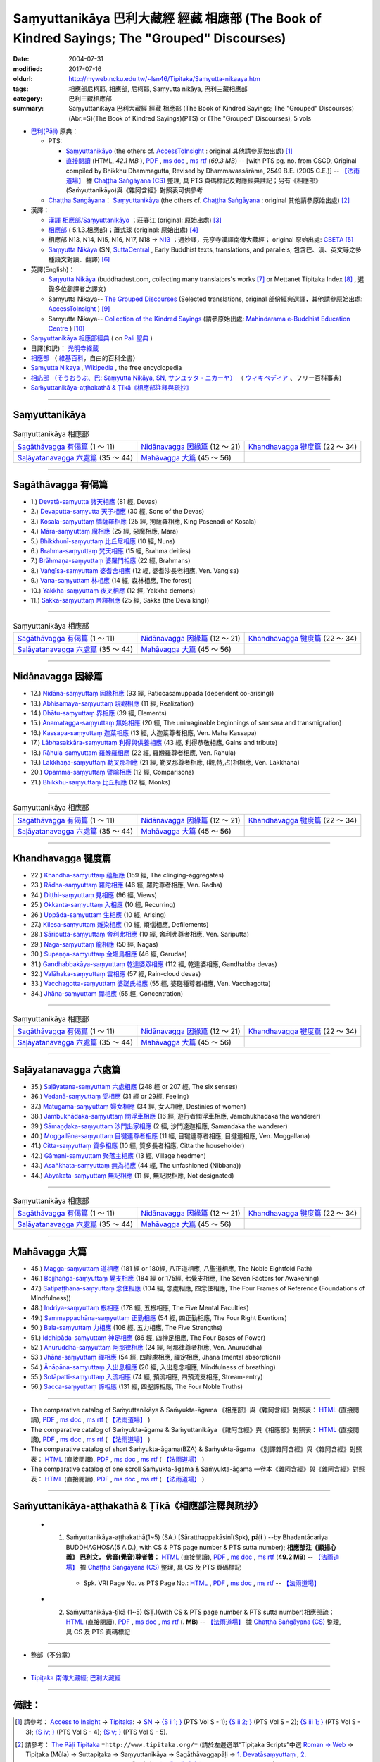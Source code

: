 Saṃyuttanikāya 巴利大藏經 經藏 相應部 (The Book of Kindred Sayings; The "Grouped" Discourses)
###############################################################################################

:date: 2004-07-31
:modified: 2017-07-16
:oldurl: http://myweb.ncku.edu.tw/~lsn46/Tipitaka/Samyutta-nikaaya.htm
:tags: 相應部尼柯耶, 相應部, 尼柯耶, Saṃyutta nikāya, 巴利三藏相應部
:category: 巴利三藏相應部
:summary: Saṃyuttanikāya 巴利大藏經 經藏 相應部 (The Book of Kindred Sayings; The "Grouped" Discourses)
          (Abr.=S)(The Book of Kindred Sayings)(PTS) or
          (The "Grouped" Discourses), 5 vols



- `巴利(Pāḷi) <http://zh.wikipedia.org/wiki/%E5%B7%B4%E5%88%A9%E8%AF%AD>`__ 原典：

  * PTS: 

    * `Saṃyuttanikāyo <http://www.accesstoinsight.org/tipitaka/sltp/SN_I_utf8.html>`__ (the others cf. `AccessToInsight <http://www.accesstoinsight.org/>`__ : original 其他請參原始出處) [1]_

    * `直接閱讀 <http://dhammarain.online-dhamma.net/canon/SAMYUTTA/samyutta-PTS-dhammarain.htm>`__ (HTML, *42.1 MB* ), `PDF <http://dhammarain.online-dhamma.net/canon/SAMYUTTA/samyutta-PTS-dhammarain.pdf>`__ , `ms doc <http://dhammarain.online-dhamma.net/canon/SAMYUTTA/samyutta-PTS-dhammarain.doc>`__ , `ms rtf <http://dhammarain.online-dhamma.net/canon/SAMYUTTA/samyutta-PTS-dhammarain.rtf>`__ (*69.3 MB*) -- [with PTS pg. no. from CSCD, Original compiled by Bhikkhu Dhammagutta, Revised by Dhammavassārāma, 2549 B.E. (2005 C.E.)] --  `【法雨道場】 <http://www.dhammarain.org.tw/>`__ 據 `Chaṭṭha Saṅgāyana (CS) <http://www.tipitaka.org/>`_ 整理, 具 PTS 頁碼標記及對應經典註記；另有《相應部》(Saṁyuttanikāyo)與《雜阿含經》對照表可供參考

  * `Chaṭṭha Saṅgāyana <http://www.tipitaka.org/chattha>`__： `Saṃyuttanikāya <http://www.tipitaka.org/romn/cscd/s0301m.mul0.xml>`__ (the others cf. `Chaṭṭha Saṅgāyana <http://www.tipitaka.org/chattha>`__ : original 其他請參原始出處) [2]_

- 漢譯：

  * `漢譯 相應部/Saṃyuttanikāyo <http://agama.buddhason.org/SN/index.htm>`__ ；莊春江 (original: 原始出處) [3]_

  * `相應部 <http://www.chilin.edu.hk/edu/report_section.asp?section_id=5>`__ ( 5.1.3.相應部)；蕭式球 (original: 原始出處) [4]_

  * 相應部 N13, N14, N15, N16, N17, N18 → `N13 <http://tripitaka.cbeta.org/N13>`__ ；通妙譯，元亨寺漢譯南傳大藏經； original 原始出處: `CBETA <http://www.cbeta.org/>`__ [5]_

  * `Saṃyutta Nikāya <https://suttacentral.net/sn>`__ (SN, `SuttaCentral <https://suttacentral.net/>`__ , Early Buddhist texts, translations, and parallels; 包含巴、漢、英文等之多種語文對讀、翻譯) [6]_

- 英譯(English)：

  * `Saŋyutta Nikāya <http://www.buddhadust.com/m/backmatter/indexes/sutta/sn/idx_samyutta_nikaya.htm>`__ (buddhadust.com, collecting many translators's works [7]_ or Mettanet Tipitaka Index [8]_ , 選錄多位翻譯者之譯文)

  * Samyutta Nikaya-- `The Grouped Discourses <http://www.accesstoinsight.org/tipitaka/sn/index.html>`__ (Selected translations, original 部份經典選譯，其他請參原始出處: `AccessToInsight <http://www.accesstoinsight.org/>`__ ) [9]_

  * Samyutta Nikaya-- `Collection of the Kindred Sayings <http://www.mahindaramatemple.com/e-tipitaka/samyutta-nikaya/samyutta-nikaya.htm>`__ (請參原始出處: `Mahindarama e-Buddhist Education Centre <http://www.mahindaramatemple.com/e-service/e-mbec.htm>`__ ) [10]_

- `Saṃyuttanikāya 相應部經典 <https://sites.google.com/site/palishengdian/pali/da/sn>`__ ( on `Pali 聖典 <https://sites.google.com/site/palishengdian/>`__ )

- 日譯(和訳)： `光明寺経蔵 <http://komyojikyozo.web.fc2.com/index.html>`_

- `相應部 <https://zh.wikipedia.org/wiki/%E7%9B%B8%E6%87%89%E9%83%A8>`__ （ `維基百科 <http://zh.wikipedia.org/>`__，自由的百科全書）

- `Samyutta Nikaya <https://en.wikipedia.org/wiki/Samyutta_Nikaya>`__ , `Wikipedia <http://en.wikipedia.org/>`__ , the free encyclopedia

- `相応部 （そうおうぶ、巴: Saṃyutta Nikāya, SN, サンユッタ・ニカーヤ） <https://ja.wikipedia.org/wiki/%E7%9B%B8%E5%BF%9C%E9%83%A8>`__ （ `ウィキペディア <http://ja.wikipedia.org/wiki/%E3%83%A1%E3%82%A4%E3%83%B3%E3%83%9A%E3%83%BC%E3%82%B8>`__ 、フリー百科事典)

- `Saṁyuttanikāya-aṭṭhakathā & Ṭīkā《相應部注釋與疏抄》`_

------

Saṃyuttanikāya
---------------

.. list-table:: Saṃyuttanikāya  相應部

  * - `Sagāthāvagga 有偈篇`_ (1 ～ 11)
    - `Nidānavagga 因緣篇`_ (12 ～ 21)
    - `Khandhavagga 犍度篇`_ (22 ～ 34)
  * - `Saḷāyatanavagga 六處篇`_ (35 ～ 44)
    - `Mahāvagga 大篇`_ (45 ～ 56)
    - 

-----

Sagāthāvagga 有偈篇
--------------------

- 1.) `Devatā-saṃyutta 諸天相應 <{filename}devata%zh.rst>`__ (81 經, Devas)

- 2.) `Devaputta-saṃyutta 天子相應 <{filename}devaputta%zh.rst>`__ (30 經, Sons of the Devas)

- 3.) `Kosala-saṃyuttaṃ 憍薩羅相應 <{filename}kosala%zh.rst>`__ (25 經, 拘薩羅相應, King Pasenadi of Kosala)

- 4.) `Māra-saṃyuttaṃ 魔相應 <{filename}mara%zh.rst>`__ (25 經, 惡魔相應, Mara)

- 5.) `Bhikkhunī-saṃyuttaṃ 比丘尼相應 <{filename}bhikkhuni%zh.rst>`__ (10 經, Nuns)

- 6.) `Brahma-saṃyuttaṃ 梵天相應 <{filename}brahma%zh.rst>`__ (15 經, Brahma deities)

- 7.) `Brāhmaṇa-saṃyuttaṃ 婆羅門相應 <{filename}brahmana%zh.rst>`__ (22 經, Brahmans)

- 8.) `Vaṅgīsa-saṃyuttaṃ 婆耆舍相應 <{filename}vangisa%zh.rst>`__ (12 經, 婆耆沙長老相應, Ven. Vangisa)

- 9.) `Vana-saṃyuttaṃ 林相應 <{filename}vana%zh.rst>`__ (14 經, 森林相應, The forest)

- 10.) `Yakkha-saṃyuttaṃ 夜叉相應 <{filename}yakkha%zh.rst>`__ (12 經, Yakkha demons)

- 11.) `Sakka-saṃyuttaṃ 帝釋相應 <{filename}sakka%zh.rst>`__ (25 經, Sakka (the Deva king))

------

.. list-table:: Saṃyuttanikāya  相應部

  * - `Sagāthāvagga 有偈篇`_ (1 ～ 11)
    - `Nidānavagga 因緣篇`_ (12 ～ 21)
    - `Khandhavagga 犍度篇`_ (22 ～ 34)
  * - `Saḷāyatanavagga 六處篇`_ (35 ～ 44)
    - `Mahāvagga 大篇`_ (45 ～ 56)
    - 

-----

Nidānavagga 因緣篇
--------------------

- 12.) `Nidāna-saṃyuttaṃ 因緣相應 <{filename}nidana%zh.rst>`__ (93 經, Paticcasamuppada (dependent co-arising))

- 13.) `Abhisamaya-saṃyuttaṃ 現觀相應 <{filename}abhisamaya%zh.rst>`__ (11 經, Realization)

- 14.) `Dhātu-saṃyuttaṃ 界相應 <{filename}dhatu%zh.rst>`__ (39 經, Elements)

- 15.) `Anamatagga-saṃyuttaṃ 無始相應 <{filename}anamatagga%zh.rst>`__ (20 經, The unimaginable beginnings of samsara and transmigration)

- 16.) `Kassapa-saṃyuttaṃ 迦葉相應 <{filename}kassapa%zh.rst>`__ (13 經, 大迦葉尊者相應, Ven. Maha Kassapa)

- 17.) `Lābhasakkāra-saṃyuttaṃ 利得與供養相應 <{filename}labhasakkara%zh.rst>`__ (43 經, 利得恭敬相應, Gains and tribute)

- 18.) `Rāhula-saṃyuttaṃ 羅睺羅相應 <{filename}rahula%zh.rst>`__ (22 經, 羅睺羅尊者相應, Ven. Rahula)

- 19.) `Lakkhaṇa-saṃyuttaṃ 勒叉那相應 <{filename}lakkhana%zh.rst>`__ (21 經, 勒叉那尊者相應, (觀,特,占)相相應, Ven. Lakkhana)

- 20.) `Opamma-saṃyuttaṃ 譬喻相應 <{filename}opamma%zh.rst>`__ (12 經, Comparisons)

- 21.) `Bhikkhu-saṃyuttaṃ 比丘相應 <{filename}bhikkhu%zh.rst>`__ (12 經, Monks)

------

.. list-table:: Saṃyuttanikāya  相應部

  * - `Sagāthāvagga 有偈篇`_ (1 ～ 11)
    - `Nidānavagga 因緣篇`_ (12 ～ 21)
    - `Khandhavagga 犍度篇`_ (22 ～ 34)
  * - `Saḷāyatanavagga 六處篇`_ (35 ～ 44)
    - `Mahāvagga 大篇`_ (45 ～ 56)
    - 

-----

Khandhavagga 犍度篇
--------------------

- 22.) `Khandha-saṃyuttaṃ 蘊相應 <{filename}khandha%zh.rst>`__ (159 經, The clinging-aggregates)

- 23.) `Rādha-saṃyuttaṃ 羅陀相應 <{filename}radha%zh.rst>`__ (46 經, 羅陀尊者相應, Ven. Radha)

- 24.) `Diṭṭhi-saṃyuttaṃ 見相應 <{filename}ditthi%zh.rst>`__ (96 經, Views)

- 25.) `Okkanta-saṃyuttaṃ 入相應 <{filename}okkanta%zh.rst>`__ (10 經, Recurring)

- 26.) `Uppāda-saṃyuttaṃ 生相應 <{filename}uppada%zh.rst>`__ (10 經, Arising)

- 27.) `Kilesa-saṃyuttaṃ 雜染相應 <{filename}kilesa%zh.rst>`__ (10 經, 煩惱相應, Defilements)

- 28.) `Sāriputta-saṃyuttaṃ 舍利弗相應 <{filename}sariputta%zh.rst>`__ (10 經, 舍利弗尊者相應, Ven. Sariputta)

- 29.) `Nāga-saṃyuttaṃ 龍相應 <{filename}naga%zh.rst>`__ (50 經, Nagas)

- 30.) `Supaṇṇa-saṃyuttaṃ 金翅鳥相應 <{filename}supanna%zh.rst>`__ (46 經, Garudas)

- 31.) `Gandhabbakāya-saṃyuttaṃ 乾達婆眾相應 <{filename}gandhabbakaya%zh.rst>`__ (112 經, 乾達婆相應, Gandhabba devas)

- 32.) `Valāhaka-saṃyuttaṃ 雲相應 <{filename}valahaka%zh.rst>`__ (57 經, Rain-cloud devas)

- 33.) `Vacchagotta-saṃyuttaṃ 婆蹉氏相應 <{filename}vacchagotta%zh.rst>`__ (55 經, 婆磋種尊者相應, Ven. Vacchagotta)

- 34.) `Jhāna-saṃyuttaṃ 禪相應 <{filename}jhana34%zh.rst>`__ (55 經, Concentration)

------

.. list-table:: Saṃyuttanikāya  相應部

  * - `Sagāthāvagga 有偈篇`_ (1 ～ 11)
    - `Nidānavagga 因緣篇`_ (12 ～ 21)
    - `Khandhavagga 犍度篇`_ (22 ～ 34)
  * - `Saḷāyatanavagga 六處篇`_ (35 ～ 44)
    - `Mahāvagga 大篇`_ (45 ～ 56)
    - 

------

Saḷāyatanavagga 六處篇
-----------------------

- 35.) `Saḷāyatana-saṃyuttaṃ 六處相應 <{filename}salayatana%zh.rst>`__ (248 經 or 207 經, The six senses)

- 36.) `Vedanā-saṃyuttaṃ 受相應 <{filename}vedana%zh.rst>`__ (31 經 or 29經, Feeling)

- 37.) `Mātugāma-saṃyuttaṃ 婦女相應 <{filename}matugama%zh.rst>`__ (34 經, 女人相應, Destinies of women)

- 38.) `Jambukhādaka-saṃyuttaṃ 閻浮車相應 <{filename}jambukhadaka%zh.rst>`__ (16 經, 遊行者閻浮車相應, Jambhukhadaka the wanderer)

- 39.) `Sāmaṇḍaka-saṃyuttaṃ 沙門出家相應 <{filename}samandaka%zh.rst>`__ (2 經, 沙門達迦相應, Samandaka the wanderer)

- 40.) `Moggallāna-saṃyuttaṃ 目犍連尊者相應 <{filename}moggallana%zh.rst>`__ (11 經, 目犍連尊者相應, 目揵連相應, Ven. Moggallana)

- 41.) `Citta-saṃyuttaṃ 質多相應 <{filename}citta%zh.rst>`__ (10 經, 質多長者相應, Citta the householder)

- 42.) `Gāmaṇi-saṃyuttaṃ 聚落主相應 <{filename}gamani%zh.rst>`__ (13 經, Village headmen)

- 43.) `Asaṅkhata-saṃyuttaṃ 無為相應 <{filename}asankhata%zh.rst>`__ (44 經, The unfashioned (Nibbana))

- 44.) `Abyākata-saṃyuttaṃ 無記相應 <{filename}abyakata%zh.rst>`__ (11 經, 無記說相應, Not designated)

------

.. list-table:: Saṃyuttanikāya  相應部

  * - `Sagāthāvagga 有偈篇`_ (1 ～ 11)
    - `Nidānavagga 因緣篇`_ (12 ～ 21)
    - `Khandhavagga 犍度篇`_ (22 ～ 34)
  * - `Saḷāyatanavagga 六處篇`_ (35 ～ 44)
    - `Mahāvagga 大篇`_ (45 ～ 56)
    - 

-----

Mahāvagga 大篇
---------------

- 45.) `Magga-saṃyuttaṃ 道相應 <{filename}magga%zh.rst>`__ (181 經 or 180經, 八正道相應, 八聖道相應, The Noble Eightfold Path)

- 46.) `Bojjhaṅga-saṃyuttaṃ 覺支相應 <{filename}bojjhanga%zh.rst>`__ (184 經 or 175經, 七覺支相應, The Seven Factors for Awakening)

- 47.) `Satipaṭṭhāna-saṃyuttaṃ 念住相應 <{filename}satipatthana%zh.rst>`__ (104 經, 念處相應, 四念住相應, The Four Frames of Reference (Foundations of Mindfulness))

- 48.) `Indriya-saṃyuttaṃ 根相應 <{filename}indriya%zh.rst>`__ (178 經, 五根相應, The Five Mental Faculties)

- 49.) `Sammappadhāna-saṃyuttaṃ 正勤相應 <{filename}sammappadhana%zh.rst>`__ (54 經, 四正勤相應, The Four Right Exertions)

- 50.) `Bala-saṃyuttaṃ 力相應 <{filename}bala%zh.rst>`__ (108 經, 五力相應, The Five Strengths)

- 51.) `Iddhipāda-saṃyuttaṃ 神足相應 <{filename}iddhipada%zh.rst>`__ (86 經, 四神足相應, The Four Bases of Power)

- 52.) `Anuruddha-saṃyuttaṃ 阿那律相應 <{filename}anuruddha%zh.rst>`__ (24 經, 阿那律尊者相應, Ven. Anuruddha)

- 53.) `Jhāna-saṃyuttaṃ 禪相應 <{filename}jhana53%zh.rst>`__ (54 經, 四靜慮相應, 禪定相應, Jhana (mental absorption))

- 54.) `Ānāpāna-saṃyuttaṃ 入出息相應 <{filename}anapana%zh.rst>`__ (20 經, 入出息念相應; Mindfulness of breathing)

- 55.) `Sotāpatti-saṃyuttaṃ 入流相應 <{filename}sotapatti%zh.rst>`__ (74 經, 預流相應, 四預流支相應, Stream-entry)

- 56.) `Sacca-saṃyuttaṃ 諦相應 <{filename}sacca%zh.rst>`__ (131 經, 四聖諦相應, The Four Noble Truths)

------

-  The comparative catalog of Saṁyuttanikāya & Saṁyukta-āgama 《相應部》與《雜阿含經》對照表： `HTML <http://dhammarain.online-dhamma.net/canon/SAMYUTTA/Sn-vs-Sa-dhammarain.htm>`__ (直接閱讀), `PDF <http://dhammarain.online-dhamma.net/canon/SAMYUTTA/Sn-vs-Sa-dhammarain.pdf>`__ , `ms doc <http://dhammarain.online-dhamma.net/canon/SAMYUTTA/Sn-vs-Sa-dhammarain.doc>`__ , `ms rtf <http://dhammarain.online-dhamma.net/canon/SAMYUTTA/Sn-vs-Sa-dhammarain.rtf>`__ (  `【法雨道場】 <http://www.dhammarain.org.tw/>`__ )

- The comparative catalog of Saṁyukta-āgama & Saṁyuttanikāya 《雜阿含經》與《相應部》對照表： `HTML <http://dhammarain.online-dhamma.net/canon/SAMYUTTA/Sa-vs-Sn-dhammarain.htm>`__ (直接閱讀), `PDF <http://dhammarain.online-dhamma.net/canon/SAMYUTTA/Sa-vs-Sn-dhammarain.pdf>`__ , `ms doc <http://dhammarain.online-dhamma.net/canon/SAMYUTTA/Sa-vs-Sn-dhammarain.doc>`__ , `ms rtf <http://dhammarain.online-dhamma.net/canon/SAMYUTTA/Sa-vs-Sn-dhammarain.rtf>`__ ( `【法雨道場】 <http://www.dhammarain.org.tw/>`__ )

- The comparative catalog of short Saṁyukta-āgama(BZA) & Saṁyukta-āgama 《別譯雜阿含經》與《雜阿含經》對照表： `HTML <http://dhammarain.online-dhamma.net/canon/SAMYUTTA/SSa-vs-Sa-dhammarain.htm>`__ (直接閱讀), `PDF <http://dhammarain.online-dhamma.net/canon/SAMYUTTA/SSa-vs-Sa-dhammarain.pdf>`__ , `ms doc <http://dhammarain.online-dhamma.net/canon/SAMYUTTA/SSa-vs-Sa-dhammarain.doc>`__ , `ms rtf <http://dhammarain.online-dhamma.net/canon/SAMYUTTA/SSa-vs-Sa-dhammarain.rtf>`__ ( `【法雨道場】 <http://www.dhammarain.org.tw/>`__ )

- The comparative catalog of one scroll Saṁyukta-āgama & Saṁyukta-āgama 一卷本《雜阿含經》與《雜阿含經》對照表： `HTML <http://dhammarain.online-dhamma.net/canon/SAMYUTTA/Sa-1scroll-vs-Sa-dhammarain.htm>`__ (直接閱讀), `PDF <http://dhammarain.online-dhamma.net/canon/SAMYUTTA/Sa-1scroll-vs-Sa-dhammarain.pdf>`__ , `ms doc <http://dhammarain.online-dhamma.net/canon/SAMYUTTA/Sa-1scroll-vs-Sa-dhammarain.doc>`__ , `ms rtf <http://dhammarain.online-dhamma.net/canon/SAMYUTTA/Sa-1scroll-vs-Sa-dhammarain.rtf>`__ ( `【法雨道場】 <http://www.dhammarain.org.tw/>`__ )

------

_`Saṁyuttanikāya-aṭṭhakathā & Ṭīkā《相應部注釋與疏抄》`
-------------------------------------------------------

  - (1) Saṁyuttanikāya-aṭṭhakathā(1~5) (SA.) [Sāratthappakāsinī(Spk), **pāḷi** ) --by Bhadantācariya BUDDHAGHOSA(5 A.D.), with CS & PTS page number & PTS sutta number); **相應部注《顯揚心義》 巴利文， 佛音(覺音)尊者著：** `HTML <http://dhammarain.online-dhamma.net/canon/SAMYUTTA/samyutta-atthakatha-cscd-dhammarain.htm>`__ (直接閱讀), `PDF <http://dhammarain.online-dhamma.net/canon/SAMYUTTA/samyutta-atthakatha-cscd-dhammarain.pdf>`__ , `ms doc <http://dhammarain.online-dhamma.net/canon/SAMYUTTA/samyutta-atthakatha-cscd-dhammarain.doc>`__ , `ms rtf <http://dhammarain.online-dhamma.net/canon/SAMYUTTA/samyutta-atthakatha-cscd-dhammarain.rtf>`__ (**49.2 MB**) --  `【法雨道場】 <http://www.dhammarain.org.tw/>`__ 據 `Chaṭṭha Saṅgāyana (CS) <http://www.tipitaka.org/>`_ 整理, 具 CS 及 PTS 頁碼標記

     * Spk. VRI Page No. vs  PTS Page No.: `HTML <http://dhammarain.online-dhamma.net/canon/SAMYUTTA/Spk-table.htm>`__ , `PDF <http://dhammarain.online-dhamma.net/canon/SAMYUTTA/Spk-table.pdf>`__ , `ms doc <http://dhammarain.online-dhamma.net/canon/SAMYUTTA/Spk-table.doc>`__ , `ms rtf <http://dhammarain.online-dhamma.net/canon/SAMYUTTA/Spk-table.rtf>`__ --  `【法雨道場】 <http://www.dhammarain.org.tw/>`__

  - (2) Saṁyuttanikāya-ṭīkā (1~5) (SṬ.)(with CS & PTS page number & PTS sutta number)相應部疏： `HTML <http://dhammarain.online-dhamma.net/canon/SAMYUTTA/samyutta-tika-dhammarain.htm>`__ (直接閱讀), `PDF <http://dhammarain.online-dhamma.net/canon/SAMYUTTA/samyutta-tika-dhammarain.pdf>`__ , `ms doc <http://dhammarain.online-dhamma.net/canon/SAMYUTTA/samyutta-tika-dhammarain.doc>`__ , `ms rtf <http://dhammarain.online-dhamma.net/canon/SAMYUTTA/samyutta-tika-dhammarain.rtf>`__ (**. MB**) --  `【法雨道場】 <http://www.dhammarain.org.tw/>`__ 據 `Chaṭṭha Saṅgāyana (CS) <http://www.tipitaka.org/>`_ 整理, 具 CS 及 PTS 頁碼標記

----

- 整部（不分章）

------

- `Tipiṭaka 南傳大藏經; 巴利大藏經 <{filename}/articles/tipitaka/tipitaka%zh.rst>`__

------

備註：
------

.. [1] 請參考： `Access to Insight <http://www.accesstoinsight.org/>`__ → `Tipitaka <http://www.accesstoinsight.org/tipitaka/index.html>`__: → `SN <http://www.accesstoinsight.org/tipitaka/sn/index.html>`__ → `{S i 1; } <http://www.accesstoinsight.org/tipitaka/sltp/MN_I_utf8.html>`__ (PTS Vol S - 1); `{S ii 2; } <http://www.accesstoinsight.org/tipitaka/sltp/SN_II_utf8.html>`__ (PTS Vol S - 2); `{S iii 1; } <http://www.accesstoinsight.org/tipitaka/sltp/SN_III_utf8.html#pts.001>`__ (PTS Vol S - 3); `{S iv; } <http://www.accesstoinsight.org/tipitaka/sltp/SN_IV_utf8.html>`__ (PTS Vol S - 4); `{S v; } <http://www.accesstoinsight.org/tipitaka/sltp/SN_V_utf8.html#pts.001>`__ (PTS Vol S - 5).

.. [2] 請參考： `The Pāḷi Tipitaka <http://www.tipitaka.org/>`__ ``*http://www.tipitaka.org/*`` (請於左邊選單“Tipiṭaka Scripts”中選 `Roman → Web <http://www.tipitaka.org/romn/>`__ → Tipiṭaka (Mūla) → Suttapiṭaka → Saṃyuttanikāya → Sagāthāvaggapāḷi → `1. Devatāsaṃyuttaṃ <http://www.tipitaka.org/romn/cscd/s0301m.mul0.xml>`__ , `2. Devaputtasaṃyuttaṃ <http://www.tipitaka.org/romn/cscd/s0301m.mul1.xml>`__ , and so on)。或可參考 `【國際內觀中心】(Vipassana Meditation <http://www.dhamma.org/>`__ (As Taught By S.N. Goenka in the tradition of Sayagyi U Ba Khin)所發行之《第六次結集》(巴利大藏經) CSCD ( `Chaṭṭha Saṅgāyana <http://www.tipitaka.org/chattha>`__ CD)。]

.. [3] 請參考： `臺灣【莊春江工作站】 <http://agama.buddhason.org/index.htm>`__ → `漢譯 相應部/Saṃyuttanikāyo <http://agama.buddhason.org/SN/index.htm>`__

.. [4] 請參考： `香港【志蓮淨苑】文化部--佛學園圃--5. 南傳佛教 <http://www.chilin.edu.hk/edu/report_section.asp?section_id=5>`__ -- 5.1.巴利文佛典選譯-- 5.1.3.相應部（或 `志蓮淨苑文化部--研究員工作--研究文章 <http://www.chilin.edu.hk/edu/work_paragraph.asp>`__ ）

.. [5] 請參考： `N 《漢譯南傳大藏經》 <http://tripitaka.cbeta.org/N>`__ （紙本來源：元亨寺漢譯南傳大藏經編譯委員會 / 高雄：元亨寺妙林出版社, 1995.） → 經藏／相應部 N13, N14, N15, N16, N17, N18 → `N13 <http://tripitaka.cbeta.org/N13>`__ → 第 13 冊：直接進入閱讀 `N13n0006　相應部經典(第1卷-第11卷) ( 11 卷)　【通妙譯】 <http://tripitaka.cbeta.org/N13n0006>`_ （ `第 001 卷 <http://tripitaka.cbeta.org/N13n0006_001>`__ 、 `第 002 卷 <http://tripitaka.cbeta.org/N13n0006_002>`__ ..., ... 以此類推）、下載 `ePub <http://www.cbeta.org/download/epub/download.php?file=N/N0006.epub>`__ 、 `MOBI <http://www.cbeta.org/download/download.php?file=mobi/N/N0006.mobi>`__ 、 `PDF A4版 <http://www.cbeta.org/download/download.php?file=pdf_a4/N/N0006.pdf>`__ 、 `PDF iPad版 <http://www.cbeta.org/download/download.php?file=pdf_ipad/N/N0006.pdf>`__ 。

.. [6] 請參考： `SuttaCentral <https://suttacentral.net/>`__ -- *Early Buddhist texts, translations, and parallels*  →  Pāli Suttas →  `Saṃyutta Nikāya (SN) <https://suttacentral.net/sn>`__ 。

.. [7] 選錄多位翻譯者之譯文，請參 `Obo's Web <http://www.buddhadust.com/m/index.htm>`__ → `Index to Sutta Indexes <http://www.buddhadust.com/m/backmatter/indexes/sutta/sutta_toc.htm>`__ → `Saŋyutta Nikāya <http://www.buddhadust.com/m/backmatter/indexes/sutta/sn/idx_samyutta_nikaya.htm>`__ : 1. (sŋ 1-11) `Sagāthā-Vagga <http://www.buddhadust.com/m/backmatter/indexes/sutta/sn/idx_01_sagathavagga.htm>`__ (With Cantos, Poetry, Verses)
       2. (sŋ 12-21) `Nidāna-Vagga <http://www.buddhadust.com/m/backmatter/indexes/sutta/sn/idx_02_nidanavagga.htm>`__ (About Nidana, Causation)

       3. (sŋ 22-34) `Khandha-Vagga <http://www.buddhadust.com/m/backmatter/indexes/sutta/sn/idx_03_khandhavagga.htm>`__ (On the Stockpiles, Elements of Existance, Aggregates)

       4. (sŋ 35-44) `Saļāyatana-Vagga <http://www.buddhadust.com/m/backmatter/indexes/sutta/sn/idx_04_salayatanavagga.htm>`__ (On the Sense Realm, Six Sense Bases)

       5. (sŋ 45-56) `Mahā-Vagga <http://www.buddhadust.com/m/backmatter/indexes/sutta/sn/idx_05_mahavagga.htm>`__ (The Great Collection) [BuddhaDust]；或 `另一鏡像站 <http://obo.genaud.net/backmatter/indexes/sutta/sutta_toc.htm>`__ [genaud.net]

.. [8] `Mettanet Tipitaka Index <http://awake.kiev.ua/dhamma/tipitaka/>`__ (The Pali is based on the Sri Lanka Buddha Jayanti Tipitaka Series. Sinhala is the A.P. de Soyza's translations. English is by various authors often downloaded from the Internet.) → `Majjhima Nikāya <http://awake.kiev.ua/dhamma/tipitaka/2Sutta-Pitaka/2Majjhima-Nikaya/index.html>`__ (Pali-- Source from SLTP; English-- Main Translation by Bhikkhuni Uppalavanna; Sinhala-- Main Translation from the A. P Soyza series); `Saṃyutta Nikāya <http://awake.kiev.ua/dhamma/tipitaka/2Sutta-Pitaka/3Samyutta-Nikaya/index.html>`__ (Pali-- Source from SLTP; English-- Main Translation by Bhikkhuni Uppalavanna; Sinhala-- Main Translation from the A. P Soyza series) ( `Щастя є <http://awake.kiev.ua/>`__  →  `Колесо Дхаммы. <http://awake.kiev.ua/dhamma/>`__ -- Сайт учения Будды в его исходном виде )

.. [9] 部份經典選譯，請參考： `Access to Insight <http://www.accesstoinsight.org/>`__ → `Tipitaka <http://www.accesstoinsight.org/tipitaka/index.html>`__ : → `SN <http://www.accesstoinsight.org/tipitaka/sn/index.html>`__ 

.. [10] 請參考： `Mahindarama e-Buddhist Education Centre <http://www.mahindaramatemple.com/e-service/e-mbec.htm>`__ → `e-Tipitaka <http://www.mahindaramatemple.com/e-tipitaka/e-tipitaka.htm>`__ → `Suttanta Pitaka <http://www.mahindaramatemple.com/e-tipitaka/suttanta.htm>`__ → 3. Samyutta Nikaya `Collection of the Kindred Sayings <http://www.mahindaramatemple.com/e-tipitaka/samyutta-nikaya/samyutta-nikaya.htm>`__ (also named the "Grouped" Discourses)



..
  2017.07.13 大改版
  -- Rev: 02.12 2005
  08.21; 07.31.2004 --
